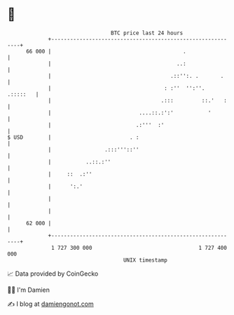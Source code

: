 * 👋

#+begin_example
                                    BTC price last 24 hours                    
                +------------------------------------------------------------+ 
         66 000 |                                          .                 | 
                |                                        ..:                 | 
                |                                      .::'':. .       .     | 
                |                                    : :''  '':''.  .:::::   | 
                |                                   .:::         ::.'   :    | 
                |                            ....::.:':'           '         | 
                |                           .:'''  :'                        | 
   $ USD        |                         . :                                | 
                |                 .:::'''::''                                | 
                |           ..::.:''                                         | 
                |     ::  .:''                                               | 
                |      ':.'                                                  | 
                |                                                            | 
                |                                                            | 
         62 000 |                                                            | 
                +------------------------------------------------------------+ 
                 1 727 300 000                                  1 727 400 000  
                                        UNIX timestamp                         
#+end_example
📈 Data provided by CoinGecko

🧑‍💻 I'm Damien

✍️ I blog at [[https://www.damiengonot.com][damiengonot.com]]
